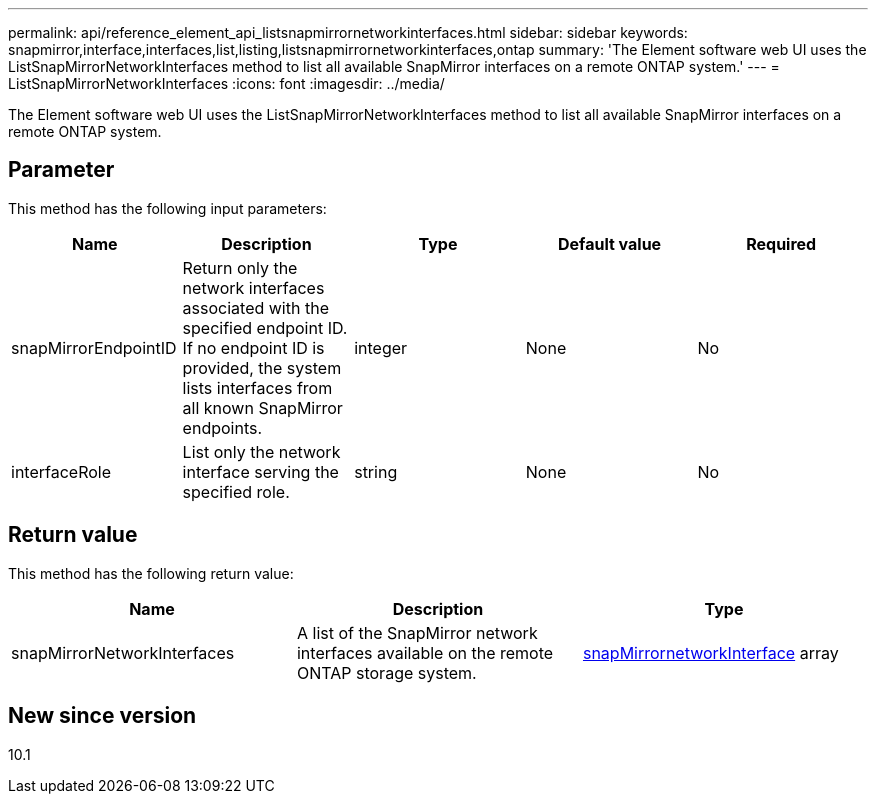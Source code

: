 ---
permalink: api/reference_element_api_listsnapmirrornetworkinterfaces.html
sidebar: sidebar
keywords: snapmirror,interface,interfaces,list,listing,listsnapmirrornetworkinterfaces,ontap
summary: 'The Element software web UI uses the ListSnapMirrorNetworkInterfaces method to list all available SnapMirror interfaces on a remote ONTAP system.'
---
= ListSnapMirrorNetworkInterfaces
:icons: font
:imagesdir: ../media/

[.lead]
The Element software web UI uses the ListSnapMirrorNetworkInterfaces method to list all available SnapMirror interfaces on a remote ONTAP system.

== Parameter

This method has the following input parameters:

[options="header"]
|===
|Name |Description |Type |Default value |Required
a|
snapMirrorEndpointID
a|
Return only the network interfaces associated with the specified endpoint ID. If no endpoint ID is provided, the system lists interfaces from all known SnapMirror endpoints.
a|
integer
a|
None
a|
No
a|
interfaceRole
a|
List only the network interface serving the specified role.
a|
string
a|
None
a|
No
|===

== Return value

This method has the following return value:

[options="header"]
|===
|Name |Description |Type
a|
snapMirrorNetworkInterfaces
a|
A list of the SnapMirror network interfaces available on the remote ONTAP storage system.
a|
xref:reference_element_api_snapmirrornetworkinterface.adoc[snapMirrornetworkInterface] array
|===

== New since version

10.1

